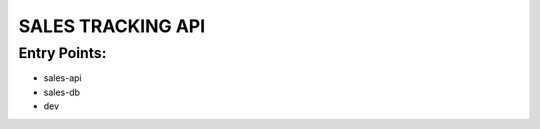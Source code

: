 ======================
  SALES TRACKING API
======================

Entry Points:
=============

* sales-api
* sales-db
* dev

